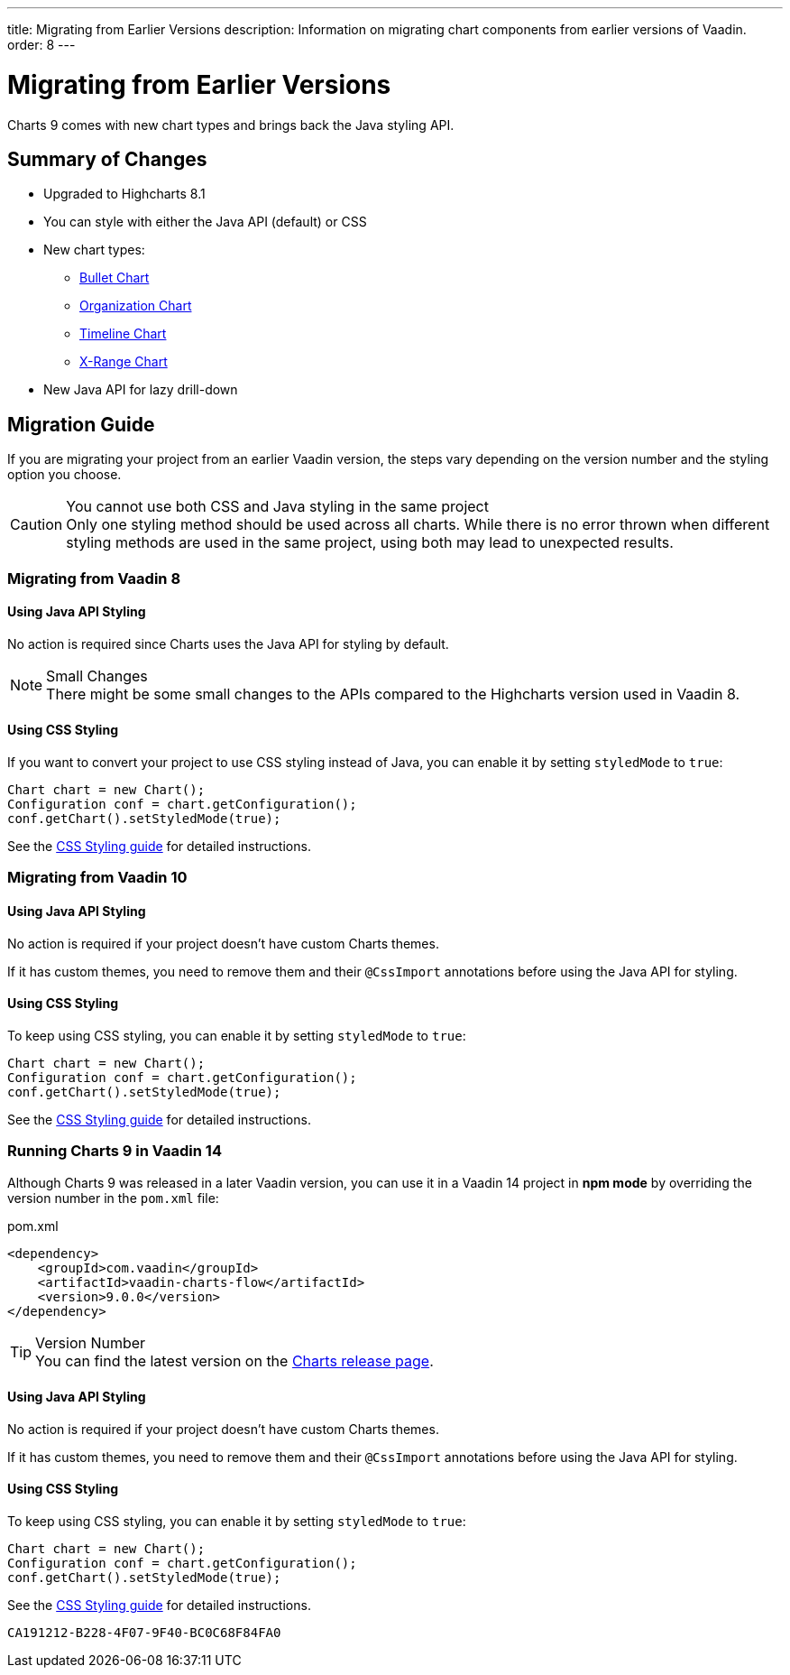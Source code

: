 ---
title: Migrating from Earlier Versions
description: Information on migrating chart components from earlier versions of Vaadin.
order: 8
---

++++
<style>
[class^=PageHeader-module-descriptionContainer] {display: none;}
</style>
++++


[[charts.migratingfromearlierversions]]
= Migrating from Earlier Versions

Charts 9 comes with new chart types and brings back the Java styling API.

== Summary of Changes

* Upgraded to Highcharts 8.1
* You can style with either the Java API (default) or CSS
* New chart types:
** <<charttypes#charts.charttypes.bullet,Bullet Chart>>
** <<charttypes#charts.charttypes.organization,Organization Chart>>
** <<charttypes#charts.charttypes.timeline,Timeline Chart>>
** <<charttypes#charts.charttypes.xrange,X-Range Chart>>
* New Java API for lazy drill-down

== Migration Guide

If you are migrating your project from an earlier Vaadin version, the steps vary depending on the version number and the styling option you choose.

.You cannot use both CSS and Java styling in the same project
[CAUTION]
Only one styling method should be used across all charts. While there is no error thrown when different styling methods are used in the same project, using both may lead to unexpected results.

=== Migrating from Vaadin 8

==== Using Java API Styling

No action is required since Charts uses the Java API for styling by default.

.Small Changes
NOTE: There might be some small changes to the APIs compared to the Highcharts version used in Vaadin 8.

==== Using CSS Styling

If you want to convert your project to use CSS styling instead of Java, you can enable it by setting `styledMode` to `true`:

[source,java]
----
Chart chart = new Chart();
Configuration conf = chart.getConfiguration();
conf.getChart().setStyledMode(true);
----

See the <<css-styling#,CSS Styling guide>> for detailed instructions.

[[v10]]
=== Migrating from Vaadin 10

==== Using Java API Styling

No action is required if your project doesn't have custom Charts themes.

If it has custom themes, you need to remove them and their `@CssImport` annotations before using the Java API for styling.


==== Using CSS Styling

To keep using CSS styling, you can enable it by setting `styledMode` to `true`:

[source,java]
----
Chart chart = new Chart();
Configuration conf = chart.getConfiguration();
conf.getChart().setStyledMode(true);
----

See the <<css-styling#,CSS Styling guide>> for detailed instructions.

=== Running Charts 9 in Vaadin 14

Although Charts 9 was released in a later Vaadin version, you can use it in a Vaadin 14 project in *npm mode* by overriding the version number in the `pom.xml` file:

.pom.xml
[source,xml]
----
<dependency>
    <groupId>com.vaadin</groupId>
    <artifactId>vaadin-charts-flow</artifactId>
    <version>9.0.0</version>
</dependency>
----

.Version Number
TIP: You can find the latest version on the https://github.com/vaadin/vaadin-charts-flow/releases[Charts release page].


==== Using Java API Styling

No action is required if your project doesn't have custom Charts themes.

If it has custom themes, you need to remove them and their `@CssImport` annotations before using the Java API for styling.


==== Using CSS Styling

To keep using CSS styling, you can enable it by setting `styledMode` to `true`:

[source,java]
----
Chart chart = new Chart();
Configuration conf = chart.getConfiguration();
conf.getChart().setStyledMode(true);
----

See the <<css-styling#,CSS Styling guide>> for detailed instructions.


[discussion-id]`CA191212-B228-4F07-9F40-BC0C68F84FA0`
